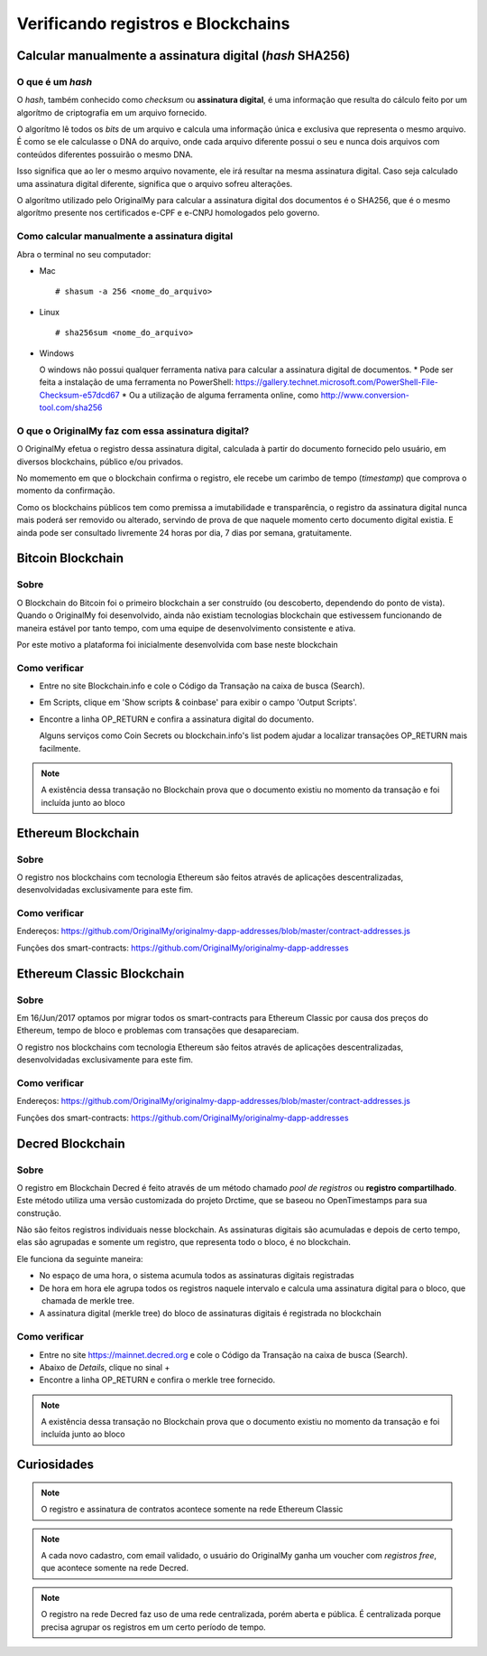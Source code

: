 Verificando registros e Blockchains
===================================

=========================================================
Calcular manualmente a assinatura digital (*hash* SHA256)
=========================================================

O que é um *hash*
-----------------

O *hash*, também conhecido como *checksum* ou **assinatura digital**, é uma informação que resulta do cálculo feito por um algorítmo de criptografia em um arquivo fornecido.

O algorítmo lê todos os *bits* de um arquivo e calcula uma informação única e exclusiva que representa o mesmo arquivo. É como se ele calculasse o DNA do arquivo, onde cada arquivo diferente possui o seu e nunca dois arquivos com conteúdos diferentes possuirão o mesmo DNA.

Isso significa que ao ler o mesmo arquivo novamente, ele irá resultar na mesma assinatura digital. Caso seja calculado uma assinatura digital diferente, significa que o arquivo sofreu alterações.

O algorítmo utilizado pelo OriginalMy para calcular a assinatura digital dos documentos é o SHA256, que é o mesmo algorítmo presente nos certificados e-CPF e e-CNPJ homologados pelo governo.

Como calcular manualmente a assinatura digital
----------------------------------------------

Abra o terminal no seu computador:

- Mac ::
    
  # shasum -a 256 <nome_do_arquivo>
 
- Linux ::

  # sha256sum <nome_do_arquivo>
  
- Windows

  O windows não possui qualquer ferramenta nativa para calcular a assinatura digital de documentos. 
  * Pode ser feita a instalação de uma ferramenta no PowerShell: https://gallery.technet.microsoft.com/PowerShell-File-Checksum-e57dcd67
  * Ou a utilização de alguma ferramenta online, como http://www.conversion-tool.com/sha256
  
O que o OriginalMy faz com essa assinatura digital?
---------------------------------------------------

O OriginalMy efetua o registro dessa assinatura digital, calculada à partir do documento fornecido pelo usuário, em diversos blockchains, público e/ou privados.

No momemento em que o blockchain confirma o registro, ele recebe um carimbo de tempo (*timestamp*) que comprova o momento da confirmação.

Como os blockchains públicos tem como premissa a imutabilidade e transparência, o registro da assinatura digital nunca mais poderá ser removido ou alterado, servindo de prova de que naquele momento certo documento digital existia. E ainda pode ser consultado livremente 24 horas por dia, 7 dias por semana, gratuitamente.

==================
Bitcoin Blockchain
==================

Sobre
-----

O Blockchain do Bitcoin foi o primeiro blockchain a ser construído (ou descoberto, dependendo do ponto de vista). Quando o OriginalMy foi desenvolvido, ainda não existiam tecnologias blockchain que estivessem funcionando de maneira estável por tanto tempo, com uma equipe de desenvolvimento consistente e ativa.

Por este motivo a plataforma foi inicialmente desenvolvida com base neste blockchain

Como verificar
--------------

* Entre no site Blockchain.info e cole o Código da Transação na caixa de busca (Search).

* Em Scripts, clique em 'Show scripts & coinbase' para exibir o campo 'Output Scripts'.

* Encontre a linha OP_RETURN e confira a assinatura digital do documento.

  Alguns serviços como Coin Secrets ou blockchain.info's list podem ajudar a localizar transações OP_RETURN mais facilmente.

.. note:: A existência dessa transação no Blockchain prova que o documento existiu no momento da transação e foi incluída junto ao bloco


===================
Ethereum Blockchain
===================

Sobre
-----

O registro nos blockchains com tecnologia Ethereum são feitos através de aplicações descentralizadas, desenvolvidadas exclusivamente para este fim.

Como verificar
--------------

Endereços: https://github.com/OriginalMy/originalmy-dapp-addresses/blob/master/contract-addresses.js

Funções dos smart-contracts: https://github.com/OriginalMy/originalmy-dapp-addresses

===========================
Ethereum Classic Blockchain
===========================

Sobre
-----

Em 16/Jun/2017 optamos por migrar todos os smart-contracts para Ethereum Classic por causa dos preços do Ethereum, tempo de bloco e problemas com transações que desapareciam.

O registro nos blockchains com tecnologia Ethereum são feitos através de aplicações descentralizadas, desenvolvidadas exclusivamente para este fim.

Como verificar
--------------

Endereços: https://github.com/OriginalMy/originalmy-dapp-addresses/blob/master/contract-addresses.js

Funções dos smart-contracts: https://github.com/OriginalMy/originalmy-dapp-addresses

=================
Decred Blockchain
=================

Sobre
-----

O registro em Blockchain Decred é feito através de um método chamado *pool de registros* ou **registro compartilhado**. Este método utiliza uma versão customizada do projeto Drctime, que se baseou no OpenTimestamps para sua construção.

Não são feitos registros individuais nesse blockchain. As assinaturas digitais são acumuladas e depois de certo tempo, elas são agrupadas e somente um registro, que representa todo o bloco, é no blockchain.

Ele funciona da seguinte maneira:

- No espaço de uma hora, o sistema acumula todos as assinaturas digitais registradas
- De hora em hora ele agrupa todos os registros naquele intervalo e calcula uma assinatura digital para o bloco, que  chamada de merkle tree.
- A assinatura digital (merkle tree) do bloco de assinaturas digitais é registrada no blockchain


Como verificar
--------------

* Entre no site https://mainnet.decred.org e cole o Código da Transação na caixa de busca (Search).

* Abaixo de *Details*, clique no sinal +

* Encontre a linha OP_RETURN e confira o merkle tree fornecido.

.. note:: A existência dessa transação no Blockchain prova que o documento existiu no momento da transação e foi incluída junto ao bloco


============
Curiosidades
============

.. note:: O registro e assinatura de contratos acontece somente na rede Ethereum Classic

.. note:: A cada novo cadastro, com email validado, o usuário do OriginalMy ganha um voucher com *registros free*, que acontece somente na rede Decred.

.. note:: O registro na rede Decred faz uso de uma rede centralizada, porém aberta e pública. É centralizada porque precisa agrupar os registros em um certo período de tempo.
